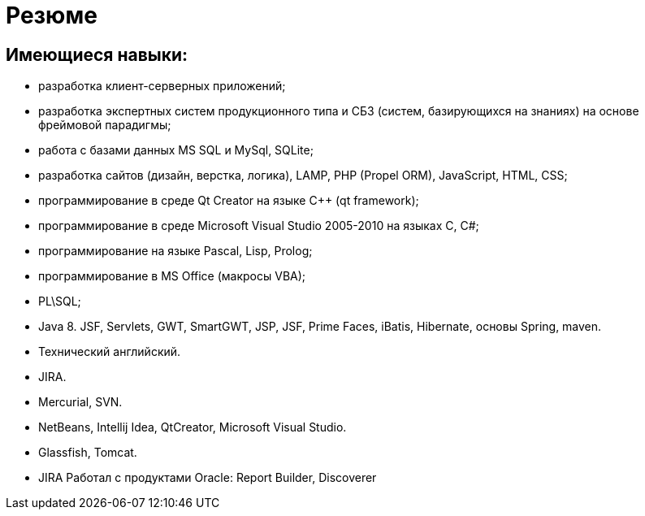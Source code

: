 Резюме
======


== Имеющиеся навыки:
* разработка клиент-серверных приложений;
* разработка экспертных систем продукционного типа и СБЗ (систем, базирующихся на знаниях) на основе фреймовой парадигмы;
* работа с базами данных MS SQL и MySql, SQLite;
* разработка сайтов (дизайн, верстка, логика), LAMP, PHP (Propel ORM), JavaScript, HTML, CSS;
* программирование в среде Qt Creator на языке C++ (qt framework);
* программирование в среде Microsoft Visual Studio 2005-2010 на языках C, C#;
* программирование на языке Pascal, Lisp, Prolog;
* программирование в MS Office (макросы VBA);
* PL\SQL;
* Java 8. JSF, Servlets, GWT, SmartGWT, JSP, JSF, Prime Faces, iBatis, Hibernate, основы Spring, maven.
* Технический английский.
* JIRA.
* Mercurial, SVN.
* NetBeans, Intellij Idea, QtCreator, Microsoft Visual Studio.
* Glassfish, Tomcat.
* JIRA
Работал с продуктами Oracle: Report Builder, Discoverer

